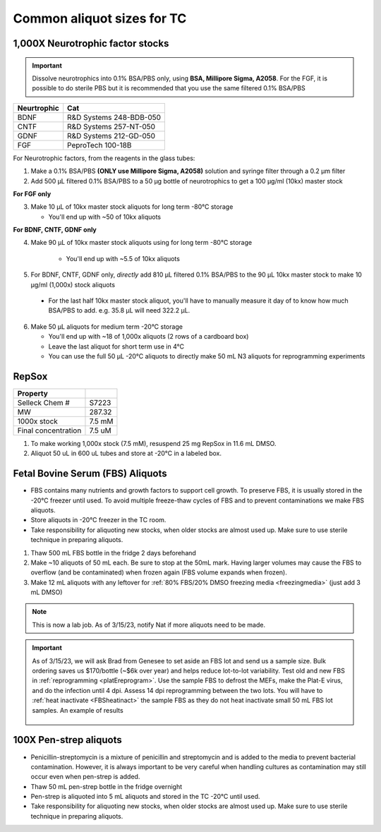 ===============================
Common aliquot sizes for TC
===============================

1,000X Neurotrophic factor stocks
---------------------------------

.. important::
    Dissolve neurotrophics into 0.1% BSA/PBS only, using **BSA, Millipore Sigma, A2058**.
    For the FGF, it is possible to do sterile PBS but it is recommended that you use the same filtered 0.1% BSA/PBS 

===================== ==============================
Neurtrophic            Cat        
===================== ============================== 
BDNF                   R&D Systems 248-BDB-050
CNTF                   R&D Systems 257-NT-050
GDNF                   R&D Systems 212-GD-050
FGF                    PeproTech 100-18B
===================== ============================== 

For Neurotrophic factors, from the reagents in the glass tubes:

1.  Make a 0.1% BSA/PBS **(ONLY use Millipore Sigma, A2058)** solution and syringe filter through a 0.2 µm filter
2.  Add 500 µL filtered 0.1% BSA/PBS to a 50 µg bottle of neurotrophics to get a 100 µg/ml (10kx) master stock

**For FGF only**

3.  Make 10 µL of 10kx master stock aliquots for long term -80°C storage
    
    - You'll end up with ~50 of 10kx aliquots

**For BDNF, CNTF, GDNF only**

4. Make 90 µL of 10kx master stock aliquots using for long term -80°C storage

    - You'll end up with ~5.5 of 10kx aliquots

5.	For BDNF, CNTF, GDNF only, *directly* add 810 µL filtered 0.1% BSA/PBS to the 90 µL 10kx master stock to make 10 µg/ml (1,000x) stock aliquots
   
    - For the last half 10kx master stock aliquot, you'll have to manually measure it day of to know how much BSA/PBS to add. e.g. 35.8 µL will need 322.2 µL.

6.  Make 50 µL aliquots for medium term -20°C storage
    
    -  You'll end up with ~18 of 1,000x aliquots (2 rows of a cardboard box)
    -  Leave the last aliquot for short term use in 4°C 
    -  You can use the full 50 µL -20°C aliquots to directly make 50 mL N3 aliquots for reprogramming experiments


RepSox
-----------------

===================== ============
Property                            
===================== ============ 
 Selleck Chem #         S7223
 MW                     287.32                 
 1000x stock            7.5 mM          
 Final concentration    7.5 uM         
===================== ============ 

1. To make working 1,000x stock (7.5 mM), resuspend 25 mg RepSox in 11.6 mL DMSO. 
2. Aliquot 50 uL in 600 uL tubes and store at -20°C in a labeled box. 



.. _FBSaliquot:

Fetal Bovine Serum (FBS) Aliquots
------------------------------------
- FBS contains many nutrients and growth factors to support cell growth. To preserve FBS, it is usually stored in the -20°C freezer until used. To avoid multiple freeze-thaw cycles of FBS and to prevent contaminations we make FBS aliquots.
- Store aliquots in -20°C freezer in the TC room.
- Take responsibility for aliquoting new stocks, when older stocks are almost used up. Make sure to use sterile technique in preparing aliquots.

1. Thaw 500 mL FBS bottle in the fridge 2 days beforehand
2. Make ~10 aliquots of 50 mL each. Be sure to stop at the 50mL mark. Having larger volumes may cause the FBS to overflow (and be contaminated) when frozen again (FBS volume expands when frozen).
3. Make 12 mL aliquots with any leftover for :ref:`80% FBS/20% DMSO freezing media <freezingmedia>` (just add 3 mL DMSO)

.. note::
    This is now a lab job. As of 3/15/23, notify Nat if more aliquots need to be made.

.. important::
    As of 3/15/23, we will ask Brad from Genesee to set aside an FBS lot and send us a sample size. Bulk ordering saves us $170/bottle (~$6k over year) and
    helps reduce lot-to-lot variability. Test old and new FBS in :ref:`reprogramming <platEreprogram>`.
    Use the sample FBS to defrost the MEFs, make the Plat-E virus, and do the infection until 4 dpi. Assess 14 dpi reprogramming between the two lots.
    You will have to :ref:`heat inactivate <FBSheatinact>` the sample FBS as they do not heat inactivate small 50 mL FBS lot samples. An example of results

    .. figure:: img/2023.03.17_FBS-test.png
        :align: center


100X Pen-strep aliquots
--------------------------
- Penicillin-streptomycin is a mixture of penicillin and streptomycin and is added to the media to prevent bacterial contamination. However, it is always important to be very careful when handling cultures as contamination may still occur even when pen-strep is added.
- Thaw 50 mL pen-strep bottle in the fridge overnight
- Pen-strep is aliquoted into 5 mL aliquots and stored in the TC -20°C until used.
- Take responsibility for aliquoting new stocks, when older stocks are almost used up. Make sure to use sterile technique in preparing aliquots.